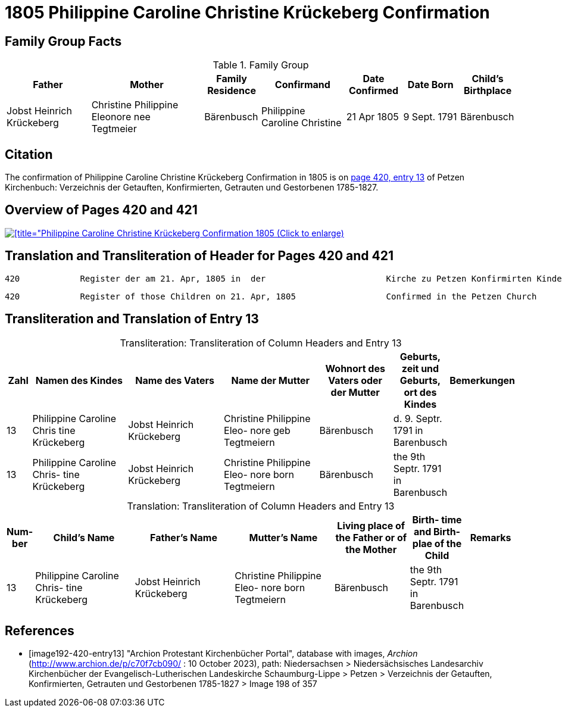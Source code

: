 = 1805 Philippine Caroline Christine Krückeberg Confirmation
:page-role: doc-width

== Family Group Facts

.Family Group
[%header,cols="3,4,2,3,2,2,2"]
|===
|Father|Mother|Family +
Residence|Confirmand|Date Confirmed|Date Born|Child's Birthplace   
                                                    
|Jobst Heinrich Krückeberg|Christine Philippine Eleonore nee +
Tegtmeier|Bärenbusch|Philippine Caroline Christine|21 Apr 1805|9 Sept. 1791|Bärenbusch
|===

== Citation

The confirmation of Philippine Caroline Christine Krückeberg Confirmation in 1805 is on <<image192-420-entry13, page 420, entry 13>> of Petzen Kirchenbuch: Verzeichnis der Getauften, Konfirmierten, Getrauten und Gestorbenen 1785-1827.

== Overview of Pages 420 and 421

image::petzen-band2-img198-overview.jpg[[title="Philippine Caroline Christine Krückeberg Confirmation 1805 (Click to enlarge),link=self]

== Translation and Transliteration of Header for Pages 420 and 421

....
420            Register der am 21. Apr, 1805 in  der                        Kirche zu Petzen Konfirmirten Kinder                 421
....

....
420            Register of those Children on 21. Apr, 1805                  Confirmed in the Petzen Church                       421
....

== Transliteration and Translation of Entry 13

[caption="Transliteration: "]
.Transliteration of Column Headers and Entry 13
[%header,cols="1,4,4,4,3,2,2",frame="none"]
|===
|Zahl |Namen des Kindes |Name des Vaters |Name der Mutter |Wohnort des
Vaters oder
der Mutter |Geburts,
zeit und
Geburts,
ort des
Kindes |Bemerkungen

|13
|Philippine Caroline Chris
tine Krückeberg
|Jobst Heinrich Krückeberg
|Christine Philippine Eleo-
nore geb Tegtmeiern
|Bärenbusch|d. 9. Septr.
1791 in
Barenbusch
|

|13
|Philippine Caroline Chris-
tine Krückeberg
|Jobst Heinrich Krückeberg|Christine Philippine Eleo-
nore born Tegtmeiern
|Bärenbusch
|the 9th Septr.
1791 in
Barenbusch
|
|===

[caption="Translation: "]
.Transliteration of Column Headers and Entry 13
[%header,cols="1,4,4,4,3,2,2",frame="none"]
|===
|Num-
ber |Child's Name |Father's Name |Mutter's Name |Living place of the
Father or
of the Mother |Birth-
time and
Birth-
plae of the
Child |Remarks

|13
|Philippine Caroline Chris-
tine Krückeberg
|Jobst Heinrich Krückeberg|Christine Philippine Eleo-
nore born Tegtmeiern
|Bärenbusch
|the 9th Septr.
1791 in
Barenbusch
|
|===


[bibliography]
== References

* [[[image192-420-entry13]]] "Archion Protestant Kirchenbücher Portal", database with images, _Archion_ (http://www.archion.de/p/c70f7cb090/ : 10 October 2023), path: Niedersachsen > Niedersächsisches Landesarchiv  Kirchenbücher der Evangelisch-Lutherischen Landeskirche Schaumburg-Lippe > Petzen > Verzeichnis der Getauften, Konfirmierten, Getrauten und Gestorbenen 1785-1827 > Image 198 of 357
